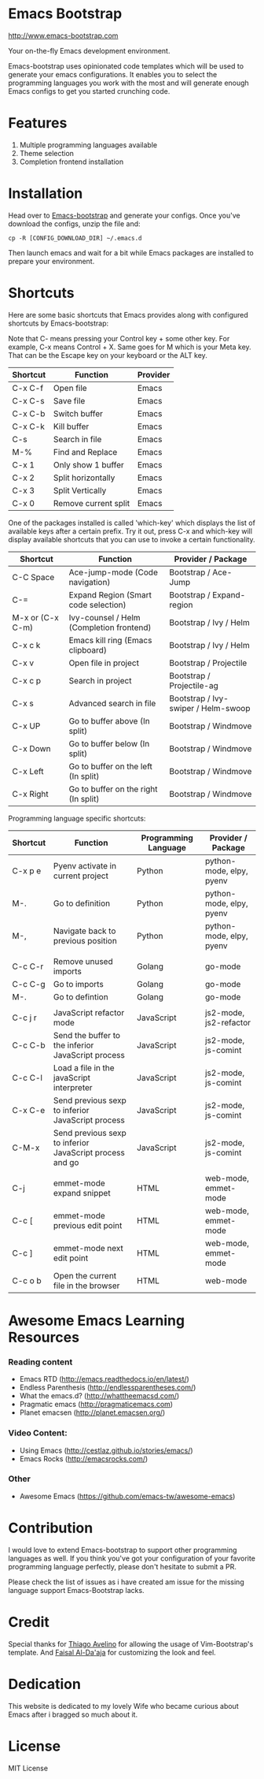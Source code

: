# emacs-bootstrap
* Emacs Bootstrap

http://www.emacs-bootstrap.com

Your on-the-fly Emacs development environment.

Emacs-bootstrap uses opinionated code templates which will be used to generate your emacs configurations.
It enables you to select the programming languages you work with the most and will generate enough Emacs configs
to get you started crunching code.

* Features
  1. Multiple programming languages available
  2. Theme selection
  3. Completion frontend installation

* Installation

Head over to [[http://www.emacs-bootstrap.com][Emacs-bootstrap]] and generate your configs.
Once you've download the configs, unzip the file and:
#+BEGIN_SRC shell
cp -R [CONFIG_DOWNLOAD_DIR] ~/.emacs.d
#+END_SRC
Then launch emacs and wait for a bit while Emacs packages are installed to prepare your environment.

* Shortcuts
Here are some basic shortcuts that Emacs provides along with configured shortcuts by Emacs-bootstrap:

Note that C- means pressing your Control key + some other key. For example, C-x means Control + X.
Same goes for M which is your Meta key. That can be the Escape key on your keyboard or the ALT key.

|----------+----------------------+----------|
| Shortcut | Function             | Provider |
|----------+----------------------+----------|
| C-x C-f  | Open file            | Emacs    |
| C-x C-s  | Save file            | Emacs    |
| C-x C-b  | Switch buffer        | Emacs    |
| C-x C-k  | Kill buffer          | Emacs    |
| C-s      | Search in file       | Emacs    |
| M-%      | Find and Replace     | Emacs    |
| C-x 1    | Only show 1 buffer   | Emacs    |
| C-x 2    | Split horizontally   | Emacs    |
| C-x 3    | Split Vertically     | Emacs    |
| C-x 0    | Remove current split | Emacs    |
|----------+----------------------+----------|

One of the packages installed is called 'which-key' which displays the list of available keys after a certain prefix.
Try it out, press C-x and which-key will display available shortcuts that you can use to invoke a certain functionality.

|------------------+------------------------------------------+-------------------------------------|
| Shortcut         | Function                                 | Provider / Package                  |
|------------------+------------------------------------------+-------------------------------------|
| C-C Space        | Ace-jump-mode (Code navigation)          | Bootstrap / Ace-Jump                |
| C-=              | Expand Region (Smart code selection)     | Bootstrap / Expand-region           |
| M-x or (C-x C-m) | Ivy-counsel / Helm (Completion frontend) | Bootstrap / Ivy / Helm              |
| C-x c k          | Emacs kill ring (Emacs clipboard)        | Bootstrap / Ivy / Helm              |
| C-x v            | Open file in project                     | Bootstrap / Projectile              |
| C-x c p          | Search in project                        | Bootstrap / Projectile-ag           |
| C-x s            | Advanced search in file                  | Bootstrap / Ivy-swiper / Helm-swoop |
| C-x UP           | Go to buffer above (In split)            | Bootstrap / Windmove                |
| C-x Down         | Go to buffer below (In split)            | Bootstrap / Windmove                |
| C-x Left         | Go to buffer on the left (In split)      | Bootstrap / Windmove                |
| C-x Right        | Go to buffer on the right (In split)     | Bootstrap / Windmove                |
|------------------+------------------------------------------+-------------------------------------|

Programming language specific shortcuts:

|----------+----------------------------------------------------------+----------------------+--------------------------|
| Shortcut | Function                                                 | Programming Language | Provider / Package       |
|----------+----------------------------------------------------------+----------------------+--------------------------|
| C-x p e  | Pyenv activate in current project                        | Python               | python-mode, elpy, pyenv |
| M-.      | Go to definition                                         | Python               | python-mode, elpy, pyenv |
| M-,      | Navigate back to previous position                       | Python               | python-mode, elpy, pyenv |
|          |                                                          |                      |                          |
| C-c C-r  | Remove unused imports                                    | Golang               | go-mode                  |
| C-c C-g  | Go to imports                                            | Golang               | go-mode                  |
| M-.      | Go to defintion                                          | Golang               | go-mode                  |
|          |                                                          |                      |                          |
| C-c j r  | JavaScript refactor mode                                 | JavaScript           | js2-mode, js2-refactor   |
| C-c C-b  | Send the buffer to the inferior JavaScript process       | JavaScript           | js2-mode, js-comint      |
| C-c C-l  | Load a file in the javaScript interpreter                | JavaScript           | js2-mode, js-comint      |
| C-x C-e  | Send previous sexp to inferior JavaScript process        | JavaScript           | js2-mode, js-comint      |
| C-M-x    | Send previous sexp to inferior JavaScript process and go | JavaScript           | js2-mode, js-comint      |
|          |                                                          |                      |                          |
| C-j      | emmet-mode expand snippet                                | HTML                 | web-mode, emmet-mode     |
| C-c [    | emmet-mode previous edit point                           | HTML                 | web-mode, emmet-mode     |
| C-c ]    | emmet-mode next edit point                               | HTML                 | web-mode, emmet-mode     |
| C-c o b  | Open the current file in the browser                     | HTML                 | web-mode                 |
|----------+----------------------------------------------------------+----------------------+--------------------------|

* Awesome Emacs Learning Resources
*** Reading content
    - Emacs RTD (http://emacs.readthedocs.io/en/latest/)
    - Endless Parenthesis (http://endlessparentheses.com/)
    - What the emacs.d? (http://whattheemacsd.com/)
    - Pragmatic emacs (http://pragmaticemacs.com)
    - Planet emacsen (http://planet.emacsen.org/)
*** Video Content:
    - Using Emacs (http://cestlaz.github.io/stories/emacs/)
    - Emacs Rocks (http://emacsrocks.com/)
*** Other
    - Awesome Emacs (https://github.com/emacs-tw/awesome-emacs)


* Contribution

I would love to extend Emacs-bootstrap to support other programming languages as well.
If you think you've got your configuration of your favorite programming language perfectly,
please don't hesitate to submit a PR.

Please check the list of issues as i have created am issue for the missing language support Emacs-Bootstrap lacks.

* Credit

Special thanks for [[https://github.com/avelino][Thiago Avelino]] for allowing the usage of Vim-Bootstrap's template. And [[http://faisal.me/][Faisal Al-Da'aja]] for customizing the look and feel.

* Dedication

This website is dedicated to my lovely Wife who became curious about Emacs after i bragged so much about it.

* License
MIT License
